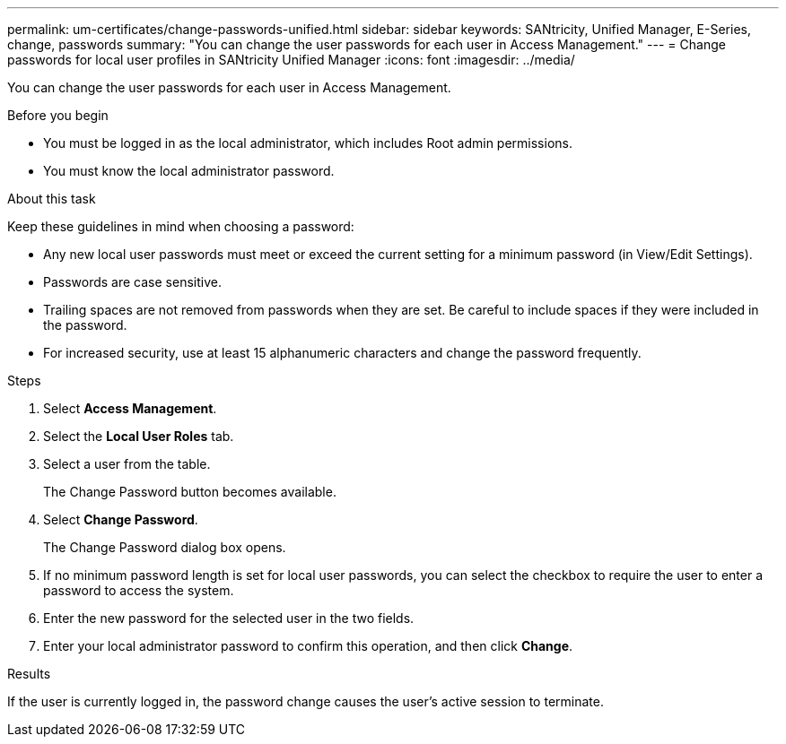 ---
permalink: um-certificates/change-passwords-unified.html
sidebar: sidebar
keywords: SANtricity, Unified Manager, E-Series, change, passwords
summary: "You can change the user passwords for each user in Access Management."
---
= Change passwords for local user profiles in SANtricity Unified Manager
:icons: font
:imagesdir: ../media/

[.lead]
You can change the user passwords for each user in Access Management.

.Before you begin

* You must be logged in as the local administrator, which includes Root admin permissions.
* You must know the local administrator password.

.About this task

Keep these guidelines in mind when choosing a password:

* Any new local user passwords must meet or exceed the current setting for a minimum password (in View/Edit Settings).
* Passwords are case sensitive.
* Trailing spaces are not removed from passwords when they are set. Be careful to include spaces if they were included in the password.
* For increased security, use at least 15 alphanumeric characters and change the password frequently.

.Steps

. Select *Access Management*.
. Select the *Local User Roles* tab.
. Select a user from the table.
+
The Change Password button becomes available.

. Select *Change Password*.
+
The Change Password dialog box opens.

. If no minimum password length is set for local user passwords, you can select the checkbox to require the user to enter a password to access the system.
. Enter the new password for the selected user in the two fields.
. Enter your local administrator password to confirm this operation, and then click *Change*.

.Results

If the user is currently logged in, the password change causes the user's active session to terminate.
